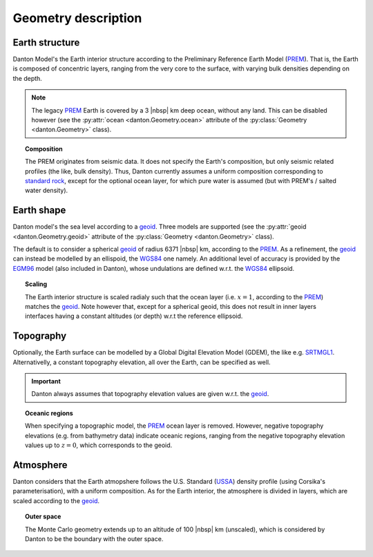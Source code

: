 Geometry description
====================

Earth structure
---------------

Danton Model's the Earth interior structure according to the Preliminary
Reference Earth Model (`PREM`_). That is, the Earth is composed of concentric
layers, ranging from the very core to the surface, with varying bulk densities
depending on the depth.

.. note::

   The legacy `PREM`_ Earth is covered by a 3 |nbsp| km deep ocean, without any
   land. This can be disabled however (see the :py:attr:`ocean
   <danton.Geometry.ocean>` attribute of the :py:class:`Geometry
   <danton.Geometry>` class).

.. topic:: Composition

   The PREM originates from seismic data. It does not specify the Earth's
   composition, but only seismic related profiles (the like, bulk density).
   Thus, Danton currently assumes a uniform composition corresponding to
   `standard rock`_, except for the optional ocean layer, for which pure water
   is assumed (but with PREM's / salted water density).


Earth shape
-----------

Danton model's the sea level according to a `geoid`_. Three models are supported
(see the :py:attr:`geoid <danton.Geometry.geoid>` attribute of the
:py:class:`Geometry <danton.Geometry>` class).

The default is to consider a spherical `geoid`_ of radius 6371 |nbsp| km,
according to the `PREM`_. As a refinement, the `geoid`_ can instead be modelled
by an ellispoid, the `WGS84`_ one namely. An additional level of accuracy is
provided by the `EGM96`_ model (also included in Danton), whose undulations are
defined w.r.t. the `WGS84`_ ellipsoid.

.. topic:: Scaling

   The Earth interior structure is scaled radialy such that the ocean layer
   (i.e. :math:`x=1`, according to the `PREM`_) matches the `geoid`_. Note
   however that, except for a spherical geoid, this does not result in inner
   layers interfaces having a constant altitudes (or depth) w.r.t the reference
   ellipsoid.


Topography
----------

Optionally, the Earth surface can be modelled by a Global Digital Elevation
Model (GDEM), the like e.g. `SRTMGL1`_. Alternativelly, a constant topography
elevation, all over the Earth, can be specified as well.

.. important::

   Danton always assumes that topography elevation values are given w.r.t. the
   `geoid`_.

.. topic:: Oceanic regions

   When specifying a topographic model, the `PREM`_ ocean layer is removed.
   However, negative topography elevations (e.g. from bathymetry data) indicate
   oceanic regions, ranging from the negative topography elevation values up to
   :math:`z=0`\, which corresponds to the geoid.


Atmosphere
----------

Danton considers that the Earth atmopshere follows the U.S. Standard (`USSA`_)
density profile (using Corsika's parameterisation), with a uniform composition.
As for the Earth interior, the atmosphere is divided in layers, which are scaled
according to the `geoid`_.

.. topic:: Outer space

   The Monte Carlo geometry extends up to an altitude of 100 |nbsp| km
   (unscaled), which is considered by Danton to be the boundary with the outer
   space.


.. ============================================================================
.. 
.. URL links.
.. 
.. ============================================================================

.. _EGM96: https://cddis.nasa.gov/926/egm96/egm96.html
.. _geoid: https://en.wikipedia.org/wiki/Geoid
.. _PREM: https://en.wikipedia.org/wiki/Preliminary_reference_Earth_model
.. _SRTMGL1: https://lpdaac.usgs.gov/products/srtmgl1v003/
.. _standard rock: https://pdg.lbl.gov/2024/AtomicNuclearProperties/HTML/standard_rock.html
.. _USSA: _https://en.wikipedia.org/wiki/U.S._Standard_Atmosphere
.. _WGS84: https://en.wikipedia.org/wiki/World_Geodetic_System#WGS84
